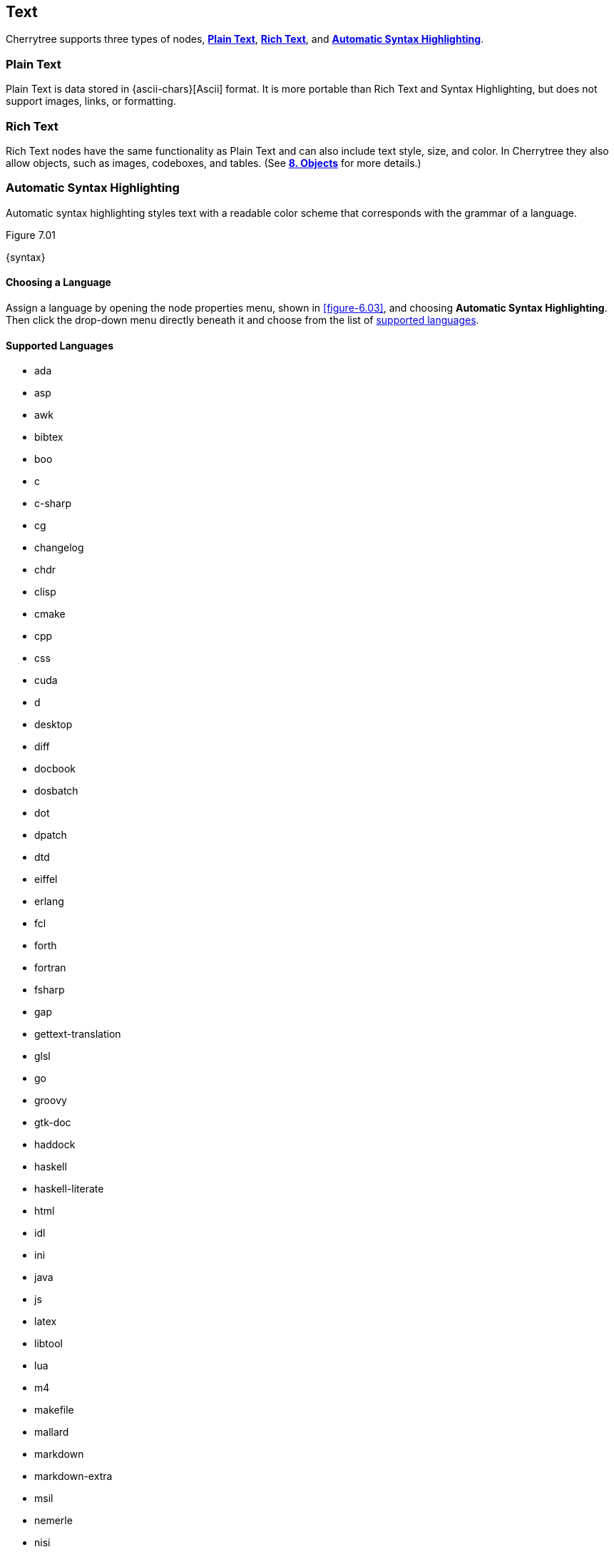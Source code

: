 == Text

Cherrytree supports three types of nodes, link:#_plain_text[*Plain Text*], link:#_rich_text[*Rich Text*], and link:#_automatic_syntax_highlighting[*Automatic Syntax Highlighting*]. 

=== Plain Text

Plain Text is data stored in {ascii-chars}[Ascii] format. It is more portable than Rich Text and Syntax Highlighting, but does not support images, links, or formatting.

=== Rich Text

Rich Text nodes have the same functionality as Plain Text and can also include text style, size, and color. In Cherrytree they also allow objects, such as images, codeboxes, and tables. (See link:#_objects[*8. Objects*] for more details.)

=== Automatic Syntax Highlighting

Automatic syntax highlighting styles text with a readable color scheme that corresponds with the grammar of a language.

[[figure-7.01]]
.Figure 7.01
{syntax}

==== Choosing a Language

Assign a language by opening the node properties menu, shown in <<figure-6.03>>, and choosing *Automatic Syntax Highlighting*. Then click the drop-down menu directly beneath it and choose from the list of link:#_supported_languages[supported languages].

==== Supported Languages

* ada
* asp
* awk
* bibtex
* boo
* c
* c-sharp
* cg
* changelog
* chdr
* clisp
* cmake
* cpp
* css
* cuda
* d
* desktop
* diff
* docbook
* dosbatch
* dot
* dpatch
* dtd
* eiffel
* erlang
* fcl
* forth
* fortran
* fsharp
* gap
* gettext-translation
* glsl
* go
* groovy
* gtk-doc
* haddock
* haskell
* haskell-literate
* html
* idl
* ini
* java
* js
* latex
* libtool
* lua
* m4
* makefile
* mallard
* markdown
* markdown-extra
* msil
* nemerle
* nisi
* objc
* objective-caml
* ocl
* octave
* ooc
* pascal
* perl
* php
* pkgconfig
* powershell
* prolog
* python
* python3
* r
* rpmspec
* ruby
* rust
* scala
* scheme
* sh
* sparql
* sql
* t2t
* tcl
* texinfo
* vala
* vbnet
* verilog
* vhdl
* xml
* xslt
* yacc
* yaml

=== Formatting

Most formatting options are only applicable to Rich Text documents and can be found in the *Formatting* menu. <<figure-7.02>> 

[[figure-7.02]]
.Figure 7.02
{formatting-menu}

*Format Latest* - This will apply the most recently used format option to the selected text.

*Remove Formatting* - This will strip all formatting from the selected text formatting

==== Color

*Text Color Foreground* -  Opens the *Pick a Color* menu, shown in <<figure-7.03>>. The chosen color will be applied to the selected text.

*Text Color Background* - Opens the *Pick a Color* menu, shown in <<figure-7.03>>. The chosen color will be applied to the background of selected text.

[[figure-7.03]]
.Figure 7.03
{color-pick}

==== Emphasis

*Toggle Bold Property* - Applies *Bold* the selected text.

*Toggle Italic Property* - Applies _Italics_ to the selected text.  

*Toggle Underline Property* - Applies pass:[<u>Underline</u>] the selected text.

*Toggle Strikethrough Property* - Applies [.strike]#Strikethrough# to the selected text.

==== Headers

[[figure-7.04]]
.Figure 7.04
{headers}

*Toggle h1 Property* - Styles the selected paragraph as a top-level header. 

*Toggle h2 Property* - Styles the selected paragraph as a mid-level header. 

*Toggle h3 Property* - Styles the selected paragraph as a low-level header. 

==== Misc. Formats

[[figure-7.05]]
.Figure 7.05
{misc-format}

*Toggle Small Property* - Decreases the size of selected text.

*Toggle Superscript Property* - Decreases the size of selected text and vertically aligns it above the normal line of type.

*Toggle Subscript Property* - Decreases the size of selected text and vertically aligns it below the normal line of type.

*Toggle Monospace Property* - Applies a Monospace format to selected text. (All characters assume the same amount of width.)

==== Lists

*Set/Unset Bulleted List* - Formats the selected lines into a bulleted list, in which the item order does not matter.

[[figure-7.06]]
.Figure 7.06
{bulllist}

*Set/Unset Numbered List* - Formats the selected lines into a numbered list, in which the items are ordered.

[[figure-7.07]]
.Figure 7.07
{numlist}


*Set/Unset To-Do List* - Formats the selected lines into a list of checkbox items. Click a checkbox to mark it as complete.

[[figure-7.08]]
.Figure 7.08
{todo}

==== Alignment

*Justify Left* - Aligns content to the left side of the page. (Default)

*Justify Center* - Aligns content to the center of the page.

*Justify Right* - Aligns content to the right side of the page.

*Justify Fill* - Aligns content to the left side of the page and redistributes any empty space at the end of lines to between the words in the paragraph(s). This causes the body of text to fill the complete width of its textbox, demonstrated in <<figure-7.08>>.

[[figure-7.09]]
.Figure 7.09
{fill}

=== Search

Cherrytree's search and replace features can be found in the *Search* menu. <<figure-7.10>>

[[figure-7.10]]
.Figure 7.10
{search-menu}

==== Steps to Perform a Search:

[start=1]
. Click *Search*, shown in <<figure-7.10>>, and select one of the following options:
+
* *Find in Node Content* - Searches for a sequence of characters in the selected node's content.
* *Find in All Nodes Contents* - Searches for a sequence of characters in the entire node tree.
* *Find in Selected Node and Subnodes Contents* - Searches for a sequence of characters in the selected node and its {node-relations}[children].
* *Find in Nodes Names and Tags* - Searches for a sequence of characters in the every node title and tag of the node tree.
+
NOTE: See *Tags for Searching* in link:#_creating_nodes[*6.1 Creating Nodes*] for more detail.

* *Find Again* - Find the next instance in the search results. 
* *Find Back* - Find the previous instance in the search results. 
+
NOTE: *Find Again* and *Find Back* are only compatible with the *First From Selection* and *First in All Range* options, indicated in the next step.

. (*Optional*) Select any link:#_search_options[*Search Options*] that are applicable to your effort.
. Enter characters that you desire to find into *Search For* and click *OK* to execute the search.

==== Steps to Search and Replace

[start=1]
. Click *Search*, shown in <<figure-7.10>>, and select one of the following options:
+
* *Replace in Node Content* - Searches for a sequence of characters in the selected node's content and replaces them with the provided text.
* *Replace in All Nodes Contents* - Searches for a sequence of characters in the entire node tree and replaces them with the provided text.
* *Replace in Selected Node and Subnodes Contents* - Searches for a sequence of characters in the selected node and its {node-relations}[children], and replaces them with the provided text.
* *Replace in Nodes Names and Tags* - Searches for a sequence of characters in the every node title and tag of the node tree, and replaces them with the provided tet..
+
NOTE: See *Tags for Searching* in link:#_creating_nodes[*6.1 Creating Nodes*] for more detail.

* *Replace Again* - Find the next instance in the search results and replace it with the provided text.  
+
NOTE: *Replace Again* is only compatible with the *First From Selection* and *First in All Range* options, indicated in the next step.

. (*Optional*) Select any link:#_search_options[*Search Options*] that are applicable to your effort.
. Enter characters to find into *Search For* and characters to replace in *Replace With*. 
. Click *OK* to execute the search.

==== Search Options

[[figure-7.11]]
.Figure 7.11 
{search-menu2}

* *Match Case* - Filter results that do not match the {letter-case}[letter case] of the provided search term.
* *Whole Word* - Filter results that contain more characters than provided. For example, a whole-word search for `and` will return any instances of the word `and` but not other words containing `and` such as `Andrew`. 
* *Regular Expression* - Search for patterns in text. For example, `\([0-9][0-9][0-9]\) [0-9][0-9][0-9]-[0-9][0-9][0-9][0-9]` would return instances of text formatted as (_xxx_) _xxx_-_xxxx_, such as phone numbers, where _x_ can be any number between 0 and 9. 
+
NOTE: Learn more about regular expressions {regex-link}[here].

* *Start Word* - Filter results where the provided characters are not located at the beginning of the instance. For example, a start-word search for `cherry` would return `cherry` and `cherrytree` but not `treecherry`. 
* *Forward* - Search the node(s) from top to bottom. (Default)
* *Backward* - Search the node(s) from bottom to top.
* *All, List Matches* - Return all results. (Default)
* *First From Selection* - Return only the first result closest to the cursor position.
* *First in All Range* - Return only the first result of the node tree.
* *Show Iterated Find/Replace Dialog* - Opens the menu below following the search execution:
+
[[figure-7.12]]
.Figure 7.12
{iterate-search}
+
** *Close* - Closes the *Iterate Latest Find/Replace* menu.
** *Find Previous* - Find the previous instance of the searched term.
** *Find Next* - Find the next instance of the searched term.
** *Replace* - Replace the current instance of the of the searched term with the replacement provided in *Step 3* of link:#_steps_to_search_and_replace[*Steps to Search and Replace*]. (Applicable only to link:#_search_and_replace[Search and Replace] features.)
** *Undo* - Undoes the more recent *Replace* execution.

*Time Filter* options will be available when searching across multiple nodes. Select any option(s) that correspond with your effort, and click the adjacent date(s) to edit its value:

[[figure-7.13]]
.Figure 7.13
{search-menu3}

* *Node Created After* - Only show results from nodes created after the provided date.
* *Node Created Before* - Only show results from nodes created before the provided date.
* *Node Modified After* - Only show results from nodes that have been edited after the provided date.
* *Node Modified Before* - Only show results from nodes that have been edited before the provided date.
